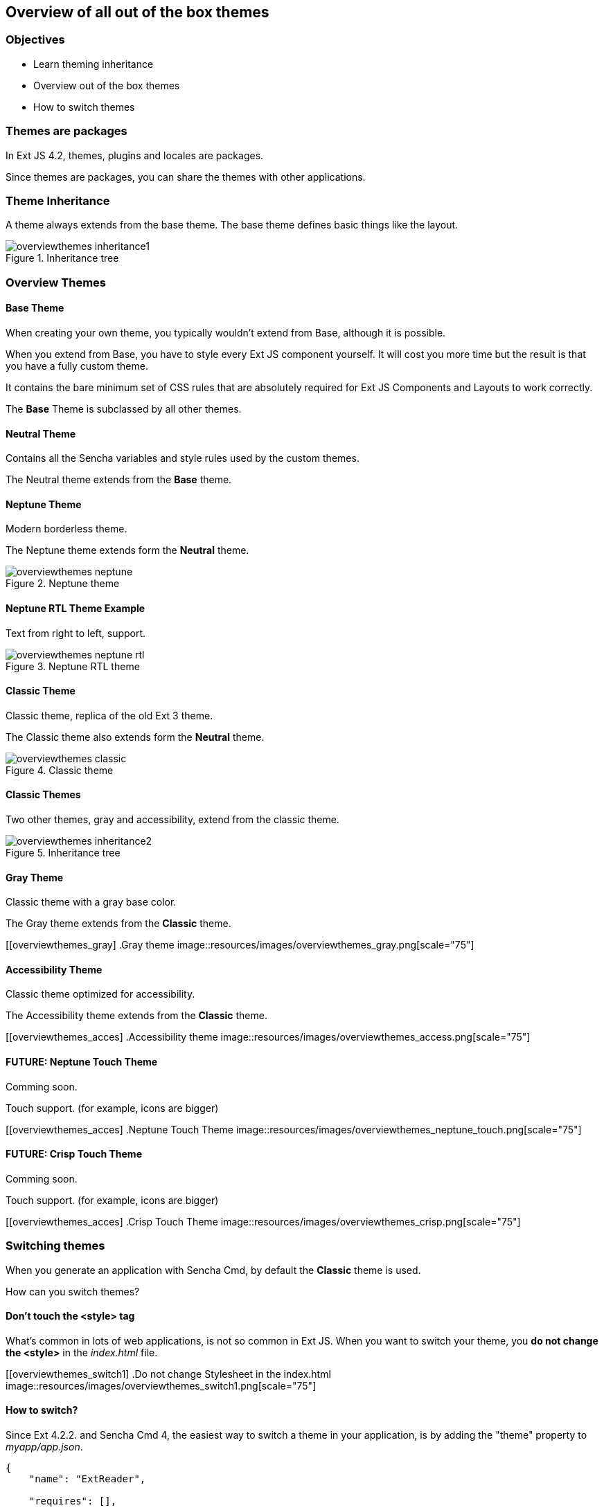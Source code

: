 Overview of all out of the box themes
--------------------------------------

=== Objectives
* Learn theming inheritance
* Overview out of the box themes
* How to switch themes

=== Themes are packages
In Ext JS 4.2, themes, plugins and locales are packages.

Since themes are packages, you can share the themes with other applications.

=== Theme Inheritance
A theme always extends from the base theme. The base theme defines basic things like the layout.

[[styles_createfontpack1]]
.Inheritance tree
image::resources/images/overviewthemes_inheritance1.png[scale="75"]

=== Overview Themes

==== Base Theme
When creating your own theme, you typically wouldn't extend
from Base, although it is possible.

When you extend from Base, you have to style every Ext JS
component yourself. It will cost you more time but the
result is that you have a fully custom theme.

It contains the bare minimum set of CSS rules that are absolutely required for Ext JS Components and Layouts to work correctly.

The *Base* Theme is subclassed by all other themes.

==== Neutral Theme
Contains all the Sencha variables and style rules
used by the custom themes.

The Neutral theme extends from the *Base* theme.

==== Neptune Theme
Modern borderless theme.

The Neptune theme extends form the *Neutral* theme.

[[overviewthemes_neptune]]
.Neptune theme
image::resources/images/overviewthemes_neptune.png[scale="75"]

==== Neptune RTL Theme Example

Text from right to left, support.

[[overviewthemes_neptune_rtl]]
.Neptune RTL theme
image::resources/images/overviewthemes_neptune_rtl.png[scale="75"]

==== Classic Theme
Classic theme, replica of the old Ext 3 theme.

The Classic theme also extends form the *Neutral* theme.

[[overviewthemes_classic]]
.Classic theme
image::resources/images/overviewthemes_classic.png[scale="75"]

==== Classic Themes
Two other themes, gray and accessibility, extend from the classic theme.

[[styles_createfontpack2]]
.Inheritance tree
image::resources/images/overviewthemes_inheritance2.png[scale="75"]

==== Gray Theme
Classic theme with a gray base color.

The Gray theme extends from the *Classic* theme.

[[overviewthemes_gray]
.Gray theme
image::resources/images/overviewthemes_gray.png[scale="75"]

==== Accessibility Theme
Classic theme optimized for accessibility.

The Accessibility theme extends from the *Classic* theme.

[[overviewthemes_acces]
.Accessibility theme
image::resources/images/overviewthemes_access.png[scale="75"]

==== FUTURE: Neptune Touch Theme
Comming soon.

Touch support.
(for example, icons are bigger)

[[overviewthemes_acces]
.Neptune Touch Theme
image::resources/images/overviewthemes_neptune_touch.png[scale="75"]

==== FUTURE: Crisp Touch Theme
Comming soon.

Touch support.
(for example, icons are bigger)

[[overviewthemes_acces]
.Crisp Touch Theme
image::resources/images/overviewthemes_crisp.png[scale="75"]

=== Switching themes
When you generate an application with Sencha Cmd,
by default the *Classic* theme is used.

How can you switch themes?

==== Don't touch the <style> tag
What's common in lots of web applications, is not so common in Ext JS.
When you want to switch your theme, you *do not change
the +<style>+* in the _index.html_ file.

[[overviewthemes_switch1]
.Do not change Stylesheet in the index.html
image::resources/images/overviewthemes_switch1.png[scale="75"]


==== How to switch?
Since Ext 4.2.2. and Sencha Cmd 4,
the easiest way to switch a theme in your application, is by adding the
+"theme"+ property to _myapp/app.json_.

[source, javascript]
----
{
    "name": "ExtReader",

    "requires": [],

    "theme" : "Goggles",
}
----

.Optional values are
* ext-theme-classic
* ext-theme-gray
* ext-theme-access
* ext-theme-neptune
* [your own custom theme?]


==== How to switch?
Before Ext 4.2.2. & Sencha Cmd 4; you had to switch an Ext 4.x theme by opening
a hidden sencha config file.

To configure your app to use a different theme,
change the following line in _[myapp]/.sencha/app/sencha.cfg_

[source, javascript]
----
app.theme=ext-theme-classic
----

==== Example

[[overviewthemes_switch2]
.Switch themes in the sencha.cfg file
image::resources/images/overviewthemes_switch2.png[scale="75"]

==== Enable hidden files
Can't find the _.sencha_ hidden folder?
Try to enable hidden files in your OS.

.Mac OSX
* Type the following command in your terminal: +
+defaults write com.apple.finder AppleShowAllFiles TRUE+ +
+killall Finder+ +
(running these commands with +FALSE+ will hide the files again)

.Windows 7
* Go to: *Control Panel* > *Appearance and Personalization* >
*Folders Options* > _Link: Show hidden files and folders_ +
* Select the radio button labeled *Show hidden files, folders, and drives.*
* Remove the checkmark from the checkbox labeled *Hide extensions for known file types.*
 * Remove the checkmark from the checkbox labeled *Hide protected operating system files (Recommended).*

[[overviewthemes_showhidden_windows]
.Show hidden files in Windows 7
image::resources/images/appendix_win_showhidden.jpg[]

==== Build Theme
When you have already run a build of the app using the classic theme, you should clean the build directory. 

[source, javascript]
----
sencha ant clean
----

Then build the app:

[source, javascript]
----
sencha app build
----